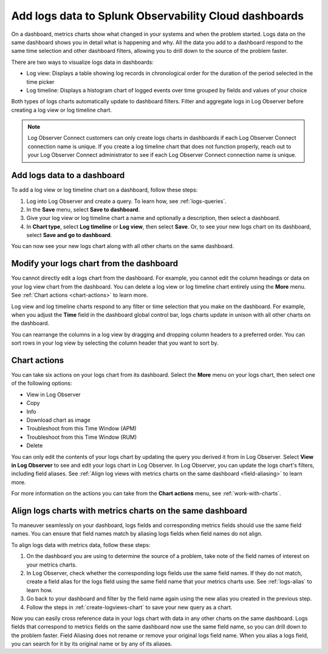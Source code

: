 .. _logs-logviews:

*****************************************************************************
Add logs data to Splunk Observability Cloud dashboards
*****************************************************************************

.. meta::
  :description: Add logs data to Observability Cloud dashboards without turning your logs into metrics first. Align log views, log timeline charts, and metrics charts on one dashboard.

On a dashboard, metrics charts show what changed in your systems and when the problem started. Logs data on the same dashboard shows you in detail what is happening and why. All the data you add to a dashboard respond to the same time selection and other dashboard filters, allowing you to drill down to the source of the problem faster.

There are two ways to visualize logs data in dashboards:

* Log view: Displays a table showing log records in chronological order for the duration of the period selected in the time picker

* Log timeline: Displays a histogram chart of logged events over time grouped by fields and values of your choice

Both types of logs charts automatically update to dashboard filters. Filter and aggregate logs in Log Observer before creating a log view or log timeline chart.

.. note:: Log Observer Connect customers can only create logs charts in dashboards if each Log Observer Connect connection name is unique. If you create a log timeline chart that does not function properly, reach out to your Log Observer Connect administrator to see if each Log Observer Connect connection name is unique.

.. _create-logviews-chart:

Add logs data to a dashboard
=============================================================================
To add a log view or log timeline chart on a dashboard, follow these steps:

1. Log into Log Observer and create a query. To learn how, see :ref:`logs-queries`.

2. In the :strong:`Save` menu, select :strong:`Save to dashboard`.

3. Give your log view or log timeline chart a name and optionally a description, then select a dashboard.

4. In :strong:`Chart type`, select :strong:`Log timeline` or :strong:`Log view`, then select :strong:`Save`. Or, to see your new logs chart on its dashboard, select :strong:`Save and go to dashboard`.

You can now see your new logs chart along with all other charts on the same dashboard.  

Modify your logs chart from the dashboard
=============================================================================
You cannot directly edit a logs chart from the dashboard. For example, you cannot edit the column headings or data on your log view chart from the dashboard. You can delete a log view or log timeline chart entirely using the :strong:`More` menu. See :ref:`Chart actions <chart-actions>` to learn more.

Log view and log timeline charts respond to any filter or time selection that you make on the dashboard. For example, when you adjust the :strong:`Time` field in the dashboard global control bar, logs charts update in unison with all other charts on the dashboard. 

You can rearrange the columns in a log view by dragging and dropping column headers to a preferred order. You can sort rows in your log view by selecting the column header that you want to sort by.


.. _chart-actions:

Chart actions
=============================================================================
You can take six actions on your logs chart from its dashboard. Select the :strong:`More` menu on your logs chart, then select one of the following options:

* View in Log Observer

* Copy

* Info

* Download chart as image

* Troubleshoot from this Time Window (APM)

* Troubleshoot from this Time Window (RUM)

* Delete

You can only edit the contents of your logs chart by updating the query you derived it from in Log Observer. Select :strong:`View in Log Observer` to see and edit your logs chart in Log Observer. In Log Observer, you can update the logs chart's filters, including field aliases. See :ref:`Align log views with metrics charts on the same dashboard <field-aliasing>` to learn more. 

For more information on the actions you can take from the :strong:`Chart actions` menu, see :ref:`work-with-charts`.

.. _field-aliasing:

Align logs charts with metrics charts on the same dashboard
=============================================================================
To maneuver seamlessly on your dashboard, logs fields and corresponding metrics fields should use the same field names. You can ensure that field names match by aliasing logs fields when field names do not align.

To align logs data with metrics data, follow these steps:

1. On the dashboard you are using to determine the source of a problem, take note of the field names of interest on your metrics charts.

2. In Log Observer, check whether the corresponding logs fields use the same field names. If they do not match, create a field alias for the logs field using the same field name that your metrics charts use. See :ref:`logs-alias` to learn how. 

3. Go back to your dashboard and filter by the field name again using the new alias you created in the previous step.

4. Follow the steps in :ref:`create-logviews-chart` to save your new query as a chart.

Now you can easily cross reference data in your logs chart with data in any other charts on the same dashboard. Logs fields that correspond to metrics fields on the same dashboard now use the same field name, so you can drill down to the problem faster. Field Aliasing does not rename or remove your original logs field name. When you alias a logs field, you can search for it by its original name or by any of its aliases. 

